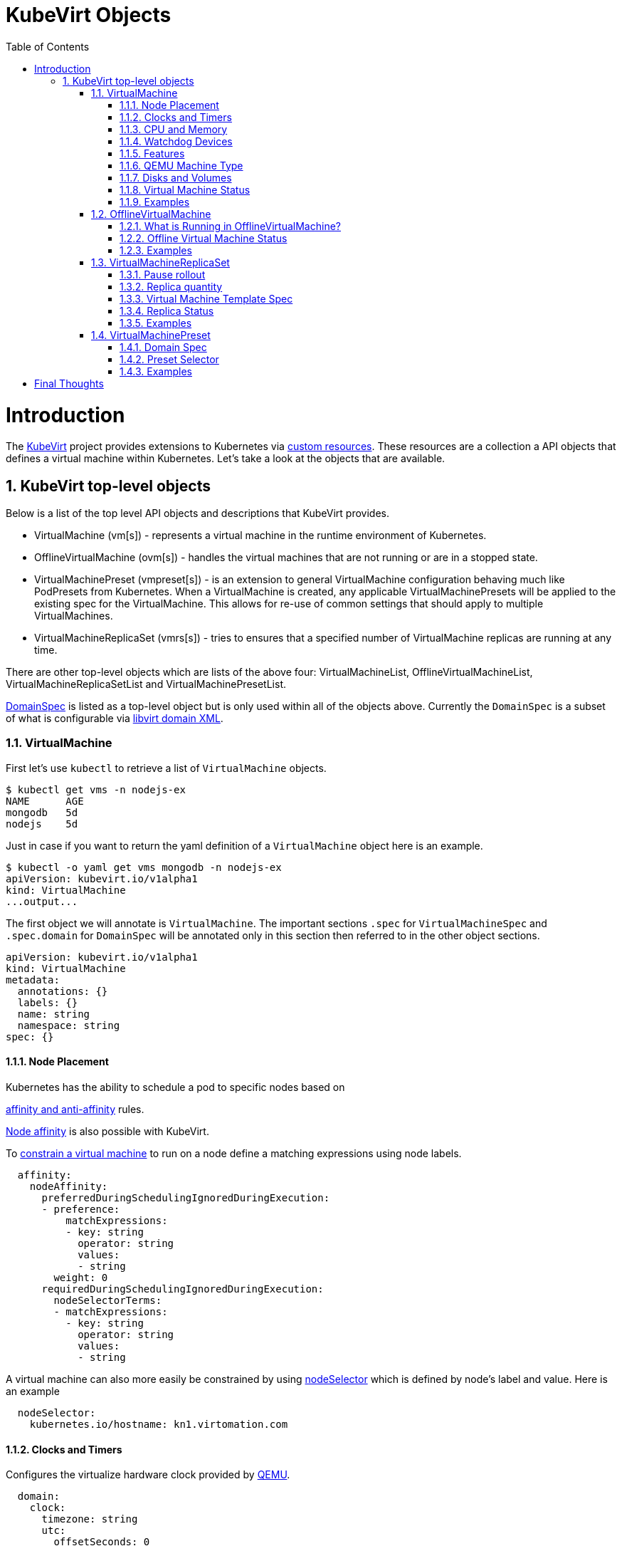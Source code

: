 = KubeVirt Objects
ifdef::backend-pdf[]
:doctype: book
:compat-mode!:
:pagenums: :pygments-style: bw :source-highlighter: pygments
:experimental:
:specialnumbered!:
:chapter-label:
endif::[]
:imagesdir: images
:numbered:
:toc:
:toc-placement: preamble
:icons: font
:toclevels: 3
:showtitle:

{empty}

= Introduction

The https://github.com/kubevirt/kubevirt/[KubeVirt] project provides extensions to Kubernetes via
https://kubernetes.io/docs/concepts/api-extension/custom-resources/[custom resources].
These resources are a collection a API objects that defines a virtual machine within Kubernetes.
Let's take a look at the objects that are available.

== KubeVirt top-level objects

Below is a list of the top level API objects and descriptions that KubeVirt provides.

- VirtualMachine (vm[s]) - represents a virtual machine in the runtime
  environment of Kubernetes.
- OfflineVirtualMachine (ovm[s]) - handles the virtual machines that are not running or are in a stopped state.
- VirtualMachinePreset (vmpreset[s]) - is an extension to general VirtualMachine configuration behaving much like
  PodPresets from Kubernetes. When a VirtualMachine is created, any applicable VirtualMachinePresets
  will be applied to the existing spec for the VirtualMachine. This allows for re-use of common
  settings that should apply to multiple VirtualMachines.
- VirtualMachineReplicaSet (vmrs[s]) - tries to ensures that a specified number of VirtualMachine replicas
  are running at any time.

There are other top-level objects which are lists of the above four: VirtualMachineList,
OfflineVirtualMachineList, VirtualMachineReplicaSetList and VirtualMachinePresetList.

http://www.kubevirt.io/api-reference/v0.4.1/definitions.html#_v1_domainspec[DomainSpec] is listed
as a top-level object but is only used within all of the objects above. Currently the `DomainSpec` is a
subset of what is configurable via https://libvirt.org/formatdomain.html[libvirt domain XML].

=== VirtualMachine

First let's use `kubectl` to retrieve a list of `VirtualMachine` objects.
[source,bash]
----
$ kubectl get vms -n nodejs-ex
NAME      AGE
mongodb   5d
nodejs    5d
----

Just in case if you want to return the yaml definition of a `VirtualMachine` object here
is an example.

[source,bash]
----
$ kubectl -o yaml get vms mongodb -n nodejs-ex
apiVersion: kubevirt.io/v1alpha1
kind: VirtualMachine
...output...
----

The first object we will annotate is `VirtualMachine`.
The important sections `.spec` for `VirtualMachineSpec` and `.spec.domain` for
`DomainSpec` will be annotated only in this section then referred to in the
other object sections.

[source,yaml]
----
apiVersion: kubevirt.io/v1alpha1
kind: VirtualMachine
metadata:
  annotations: {}
  labels: {}
  name: string
  namespace: string
spec: {}
----


==== Node Placement

Kubernetes has the ability to schedule a pod to specific nodes based on

https://kubernetes.io/docs/concepts/configuration/assign-pod-node/#node-affinity-beta-feature[affinity and anti-affinity] rules.

http://www.kubevirt.io/api-reference/v0.4.1/definitions.html#_v1_nodeaffinity[Node affinity] is also possible with KubeVirt.

To http://www.kubevirt.io/user-guide/#/workloads/virtual-machines/assigning-vms-to-nodes?id=affinity-and-anti-affinity[constrain a virtual machine] to run on a node define a matching expressions using node labels.

[source,yaml]
----
  affinity:
    nodeAffinity:
      preferredDuringSchedulingIgnoredDuringExecution:
      - preference:
          matchExpressions:
          - key: string
            operator: string
            values:
            - string
        weight: 0
      requiredDuringSchedulingIgnoredDuringExecution:
        nodeSelectorTerms:
        - matchExpressions:
          - key: string
            operator: string
            values:
            - string
----

A virtual machine can also more easily be constrained by using
http://www.kubevirt.io/user-guide/#/workloads/virtual-machines/assigning-vms-to-nodes?id=nodeselector[nodeSelector] which
is defined by node's label and value. Here is an example


[source,yaml]
----
  nodeSelector:
    kubernetes.io/hostname: kn1.virtomation.com
----


==== Clocks and Timers

Configures the virtualize hardware clock provided by https://qemu.weilnetz.de/doc/qemu-doc.html#Debug_002fExpert-options[QEMU].

[source,yaml]
----
  domain:
    clock:
      timezone: string
      utc:
        offsetSeconds: 0
----

===== References

- https://libvirt.org/formatdomain.html#elementsTime
- http://www.kubevirt.io/api-reference/v0.4.1/definitions.html#_v1_clock
- http://www.kubevirt.io/user-guide/#/workloads/virtual-machines/virtualized-hardware-configuration?id=clock

Timer defines the https://libvirt.org/formatdomain.html#elementsTime[type and policy attribute]
that determines what action is take when QEMU misses a
deadline for injecting a tick to the guest.

[source,yaml]
----
  domain:
    clock:
      timer:
        hpet:
          present: true
          tickPolicy: string
        hyperv:
          present: true
        kvm:
          present: true
        pit:
          present: true
          tickPolicy: string
        rtc:
          present: true
          tickPolicy: string
          track: string
----

===== References

- http://www.kubevirt.io/api-reference/v0.4.1/definitions.html#_v1_timer
- http://www.kubevirt.io/user-guide/#/workloads/virtual-machines/virtualized-hardware-configuration?id=timers


==== CPU and Memory

The number of http://www.kubevirt.io/user-guide/#/workloads/virtual-machines/virtualized-hardware-configuration?id=cpu[CPU cores]
a virtual machine will be assigned.
http://www.kubevirt.io/api-reference/v0.4.1/definitions.html#_v1_cpu[.spec.domain.cpu.cores] will not be used for scheduling use
http://www.kubevirt.io/api-reference/v0.4.1/definitions.html#_v1_resourcerequirements[.spec.domain.resources.requests.cpu] instead.

[source,yaml]
----
    cpu:
      cores: 1
----

There are two supported
http://www.kubevirt.io/user-guide/#/workloads/virtual-machines/virtualized-hardware-configuration?id=resources-requests-and-limits[resource limits and requests]: `cpu` and `memory`.
A `.spec.domain.resources.requests.memory` should be defined to determine
the allocation of memory provided to the virtual machine.  These values
will be used to in scheduling decisions.

[source,yaml]
----
    resources:
      limits: {}
      requests: {}
----

==== Watchdog Devices

Automaticaly trigger some action when the virtual machine operating system hangs
or crashes.

[source,yaml]
----
      watchdog:
        i6300esb:
          action: string
        name: string
----

===== References

- https://libvirt.org/formatdomain.html#elementsWatchdog
- https://qemu.weilnetz.de/doc/qemu-doc.html#Debug_002fExpert-options
- http://www.kubevirt.io/api-reference/v0.4.1/definitions.html#_v1_watchdog

==== Features

After reviewing both Linux and Microsoft QEMU virtual machines managed by Libvirt
both `acpi` and `apic` are enabled.
The `hyperv` features should be enabled only for Windows-based virtual machines.

[source,yaml]
----
    features:
      acpi:
        enabled: true
      apic:
        enabled: true
        endOfInterrupt: true
      hyperv:
        relaxed:
          enabled: true
        reset:
          enabled: true
        runtime:
          enabled: true
        spinlocks:
          enabled: true
          spinlocks: 0
        synic:
          enabled: true
        synictimer:
          enabled: true
        vapic:
          enabled: true
        vendorid:
          enabled: true
          vendorid: string
        vpindex:
          enabled: true
----

===== References

- https://libvirt.org/formatdomain.html#elementsFeatures
- http://www.kubevirt.io/api-reference/v0.4.1/definitions.html#_v1_features
- http://www.kubevirt.io/api-reference/v0.4.1/definitions.html#_v1_featureapic
- http://www.kubevirt.io/user-guide/#/workloads/virtual-machines/virtualized-hardware-configuration?id=features
- http://www.kubevirt.io/api-reference/v0.4.1/definitions.html#_v1_featurehyperv


==== QEMU Machine Type

The machine type is the emulated machine architecture provided by QEMU.

[source,yaml]
----
    machine:
      type: string
----

Here is an example how to retrieve the supported QEMU machine types.

[source,bash]
----
$ qemu-system-x86_64 --machine help
Supported machines are:
...output...
pc                   Standard PC (i440FX + PIIX, 1996) (alias of pc-i440fx-2.10)
pc-i440fx-2.10       Standard PC (i440FX + PIIX, 1996) (default)
...output...
q35                  Standard PC (Q35 + ICH9, 2009) (alias of pc-q35-2.10)
pc-q35-2.10          Standard PC (Q35 + ICH9, 2009)
----

===== References

- http://www.kubevirt.io/api-reference/v0.4.1/definitions.html#_v1_machine
- http://www.kubevirt.io/user-guide/#/workloads/virtual-machines/virtualized-hardware-configuration?id=machine-type
- https://qemu.weilnetz.de/doc/qemu-doc.html#Standard-options

==== Disks and Volumes

Configures a type of disk to the virtual machine and assigns a specific volume
and its type to that disk via the `volumeName`.

[source,yaml]
----
    devices:
      disks:
      - cdrom:
          bus: string
          readonly: true
          tray: string
        disk:
          bus: string
          readonly: true
        floppy:
          readonly: true
          tray: string
        lun:
          bus: string
          readonly: true
        name: string
        volumeName: string
----

===== References

- https://libvirt.org/formatdomain.html#elementsDisks
- https://qemu.weilnetz.de/doc/qemu-doc.html#Block-device-options
- http://www.kubevirt.io/user-guide/#/workloads/virtual-machines/disks-and-volumes
- http://www.kubevirt.io/api-reference/v0.4.1/definitions.html#_v1_disk

`cloudInitNoCloud` injects scripts and configuration into a virtual machine operating system.
There are three different parameters that can be used to provide
the cloud-init coniguration: `secretRef`, `userData` or `userDataBase64`.

[source,yaml]
----
  volumes:
  - cloudInitNoCloud:
      secretRef:
        name: string
      userData: string
      userDataBase64: string
----

See the link below in References for an example of how to use
`.spec.volumes.cloudInitNoCloud`.

===== References

- http://www.kubevirt.io/user-guide/#/workloads/virtual-machines/startup-scripts?id=cloud-init-examples
- http://www.kubevirt.io/api-reference/v0.4.1/definitions.html#_v1_cloudinitnocloudsource

An emptyDisk volume creates an
extra qcow2 disk that is created with the virtual machine.  It will
be removed if the `VirtualMachine` object is deleted.

[source,yaml]
----
    emptyDisk:
      capacity: string
----

===== References

- http://www.kubevirt.io/user-guide/#/workloads/virtual-machines/disks-and-volumes?id=emptydisk
- http://www.kubevirt.io/api-reference/v0.4.1/definitions.html#_v1_emptydisksource

Ephemeral volume creates a temporary local copy on write image storage
that will be discarded when the `VirtualMachine` is removed.

[source,yaml]
----
    ephemeral:
      persistentVolumeClaim:
        claimName: string
        readOnly: true
    name: string
----

===== References

- http://www.kubevirt.io/user-guide/#/workloads/virtual-machines/disks-and-volumes?id=ephemeral
- http://www.kubevirt.io/api-reference/v0.4.1/definitions.html#_v1_ephemeralvolumesource

persistentVolumeClaim volume persists after the `VirtualMachine` is deleted.

[source,yaml]
----
    persistentVolumeClaim:
      claimName: string
      readOnly: true
----

===== References

- http://www.kubevirt.io/user-guide/#/workloads/virtual-machines/disks-and-volumes?id=persistentvolumeclaim
- http://www.kubevirt.io/api-reference/v0.4.1/definitions.html#_v1_persistentvolumeclaimvolumesource


registryDisk volume type uses a virtual machine disk that is stored in a container image registry.

[source,yaml]
----
    registryDisk:
      image: string
      imagePullSecret: string
----

===== References

- http://www.kubevirt.io/user-guide/#/workloads/virtual-machines/disks-and-volumes?id=registrydisk
- http://www.kubevirt.io/api-reference/v0.4.1/definitions.html#_v1_registrydisksource


==== Virtual Machine Status

Once the `VirtualMachine` object has been created the
http://www.kubevirt.io/api-reference/v0.4.1/definitions.html#_v1_virtualmachinestatus[VirtualMachineStatus]
will be available.  `VirtualMachineStatus` can be used in automation tools such as Ansible to
confirm running state, determine where a `VirtualMachine` is running via `nodeName` or the `ipAddress`
of the virtual machine operating system.

[source,bash]
----
kubectl -o yaml get vm mongodb -n nodejs-ex
----
[source,yaml]
----
# ...output...
status:
  interfaces:
  - ipAddress: 10.244.2.7
  nodeName: kn2.virtomation.com
  phase: Running
----

Example using `--template` to retrieve the `.status.phase` of the `VirtualMachine`.
[source,bash]
----
kubectl get vm mongodb --template {{.status.phase}} -n nodejs-ex
Running
----

===== References

- http://www.kubevirt.io/api-reference/v0.4.1/definitions.html#_v1_virtualmachinestatus

==== Examples

- https://github.com/kubevirt/kubevirt/blob/master/cluster/examples/vm-fedora.yaml
- https://github.com/kubevirt/kubevirt/blob/master/cluster/examples/vm-windows.yaml


=== OfflineVirtualMachine

After reviewing KubeVirt objects I think that `OfflineVirtualMachine` should be used
in most use-cases. It seems more persistent than the ephemeral nature
of the `VirtualMachine` object. We will see in the annotation section that
virtual machine power state can be easily controlled by changing `running` boolean value.

Just like `VirtualMachine` we can retrieve the `OfflineVirtualMachine` objects.

[source,bash]
----
$ kubectl get ovms -n nodejs-ex
NAME      AGE
mongodb   5d
nodejs    5d
----

And display the object in yaml.
[source,bash]
----
$ kubectl -o yaml get ovms mongodb -n nodejs-ex
apiVersion: kubevirt.io/v1alpha1
kind: OfflineVirtualMachine
metadata:
...output...
----

We continue by annotating `OfflineVirtualMachine` object.

[source,yaml]
----
apiVersion: kubevirt.io/v1alpha1
kind: OfflineVirtualMachine
metadata:
  annotations: {}
  labels: {}
  name: string
  namespace: string
spec:
----

==== What is Running in OfflineVirtualMachine?

Running controls whether the associatied VirtualMachine is created or not.
In other words this changes the power status of the virtual machine.

[source,yaml]
----
  running: true
----

===== References

- http://www.kubevirt.io/api-reference/v0.4.1/definitions.html#_v1_offlinevirtualmachinespec
- http://www.kubevirt.io/user-guide/#/workloads/virtual-machines/life-cycle?id=stopping-a-virtual-machine

This will create a `VirtualMachine` object which will instantiate and power
on a virtual machine.

[source,bash]
----
kubectl patch offlinevirtualmachine mongodb --type merge -p '{"spec":{"running":true }}' -n nodejs-ex
----

This will delete the `VirtualMachine` object which will power off the virtual machine.

[source,bash]
----
kubectl patch offlinevirtualmachine mongodb --type merge -p '{"spec":{"running":false }}' -n nodejs-ex
----

==== Offline Virtual Machine Status

Once the `OfflineVirtualMachine` object has been created the
http://www.kubevirt.io/api-reference/v0.4.1/definitions.html#_v1_offlinevirtualmachinestatus[OfflineVirtualMachineStatus]
will be available. Like `VirtualMachineStatus` `OfflineVirtualMachineStatus` can be used for automation
tools such as Ansible.

[source,bash]
----
kubectl -o yaml get ovms mongodb -n nodejs-ex
----

[source,yaml]
----
# ...output...
status:
  conditions:
  - lastProbeTime: null
    lastTransitionTime: 2018-04-18T19:52:18Z
    message: Created by OVM mongodb
    reason: Created by OVM mongodb
    status: "True"
    type: Running
----

Example using `--template` to retrieve the `.status.conditions[0].type` of `OfflineVirtualMachine`.

[source,bash]
----
kubectl get ovm mongodb --template "{{(index .status.conditions 0).type}}" -n nodejs-ex
Running
----

===== References

- http://www.kubevirt.io/api-reference/v0.4.1/definitions.html#_v1_offlinevirtualmachinestatus

==== Examples

- https://github.com/kubevirt/demo/blob/master/manifests/vm.yaml

=== VirtualMachineReplicaSet

http://www.kubevirt.io/user-guide/#/workloads/controllers/virtual-machine-replica-set[VirtualMachineReplicaSet]
is great when you want to run multiple identical virtual machines.

Just like the other top-level objects we can retrieve `VirtualMachineReplicaSet`.

[source,bash]
----
$ kubectl get vmrs -n nodejs-ex
NAME      AGE
replica   1m
----

With the `replicas` parameter set to `2` the command below displays the two `VirtualMachine` objects
that were created.

[source,bash]
----
$ kubectl get vms -n nodejs-ex
NAME           AGE
replicanmgjl   7m
replicarjhdz   7m
----

==== Pause rollout

This parameter if true pauses the deployment of the `VirtualMachineReplicaSet`.

[source,yaml]
----
  paused: true
----

===== References

- http://www.kubevirt.io/api-reference/v0.4.1/definitions.html#_v1_vmreplicasetspec

==== Replica quantity

The number of `VirtualMachine` objects that should be created.

[source,yaml]
----
  replicas: 0
----

===== References

- http://www.kubevirt.io/user-guide/#/workloads/controllers/virtual-machine-replica-set?id=how-to-use-a-virtualmachinereplicaset


The selector must be defined and match labels defined in the template.
It is used by the controller to keep track of managed virtual machines.

[source,yaml]
----
  selector:
    matchExpressions:
    - key: string
      operator: string
      values:
      - string
    matchLabels: {}
----

===== References

- http://www.kubevirt.io/api-reference/v0.4.1/definitions.html#_v1_labelselector

==== Virtual Machine Template Spec

The `VMTemplateSpec` is the definition of a `VirtualMachine` objects that will
be created.

In the `VirtualMachine` section the `.spec` `VirtualMachineSpec` describes the available parameters for that object.

[source,yaml]
----
  template:
    metadata:
      annotations: {}
      labels: {}
      name: string
      namespace: string
    spec: {}
----

===== References

- http://www.kubevirt.io/user-guide/#/workloads/controllers/virtual-machine-replica-set?id=how-to-use-a-virtualmachinereplicaset

==== Replica Status

Like the other objects we already have discussed http://www.kubevirt.io/api-reference/v0.4.1/definitions.html#_v1_vmreplicasetstatus[VMReplicaSetStatus]
is an important object to use for automation.

[source,yaml]
----
status:
  readyReplicas: 0
  replicas: 0
----

Example using `--template` to retrieve the `.status.readyReplicas` and
`.status.replicas` of `VirtualMachineReplicaSet`.

[source,bash]
----
$ kubectl get vmrs replica --template "{{.status.readyReplicas}}" -n nodejs-ex
2
$ kubectl get vmrs replica --template "{{.status.replicas}}" -n nodejs-ex
2
----

===== References

- http://www.kubevirt.io/api-reference/v0.4.1/definitions.html#_v1_vmreplicasetstatus

==== Examples

- https://github.com/kubevirt/kubevirt/blob/master/cluster/examples/vm-replicaset-cirros.yaml

=== VirtualMachinePreset

This is used to define a `DomainSpec` that can be used for multiple virtual machines.

To configure a `DomainSpec` for multiple `VirtualMachine` objects the `selector` defines which `VirtualMachine`
the `VirtualMachinePreset` should be applied to.

[source,bash]
----
$ kubectl get vmpreset -n nodejs-ex
NAME       AGE
m1.small   17s
----


==== Domain Spec

See the `VirtualMachine` section above for annotated details of the `DomainSpec` object.

[source,yaml]
----
spec:
  domain: {}
----

==== Preset Selector

The `selector` is optional but if not defined will be applied to all `VirtualMachine` objects -
which is probably not the intended purpose.

[source,yaml]
----
  selector:
    matchExpressions:
    - key: string
      operator: string
      values:
      - string
    matchLabels: {}
----

===== References

- http://www.kubevirt.io/user-guide/#/workloads/virtual-machines/presets?id=virtalmachine-selector

==== Examples

- https://github.com/kubevirt/kubevirt/blob/master/cluster/examples/vm-preset-small.yaml

= Final Thoughts

We provided an annotated view into the KubeVirt objects - VirtualMachine,
OfflineVirtualMachine, VirtualMachineReplicaSet and VirtualMachienPreset.
Hopefully this will help a user of KubeVirt to understand the options
and parameters that are currently available when creating a virtual machine
on Kubernetes.

